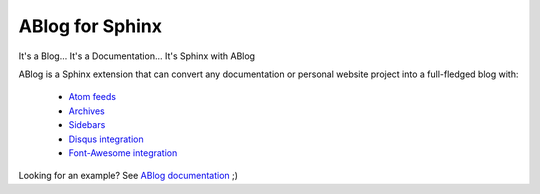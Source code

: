 ABlog for Sphinx
================

It's a Blog... It's a Documentation... It's Sphinx with ABlog

ABlog is a Sphinx extension that can convert any documentation or personal
website project into a full-fledged blog with:

  * `Atom feeds <http://ablog.readthedocs.org/blog/atom.xml>`_
  * `Archives <http://ablog.readthedocs.org/manual/cross-referencing-blog-pages/#archives>`_
  * `Sidebars <http://ablog.readthedocs.org/manual/ablog-configuration-options/#sidebars>`_
  * `Disqus integration <http://ablog.readthedocs.org/manual/ablog-configuration-options/#disqus-integration>`_
  * `Font-Awesome integration <http://ablog.readthedocs.org/manual/ablog-configuration-options/#fa>`_

Looking for an example? See `ABlog documentation <http://ablog.readthedocs.org>`_ ;)